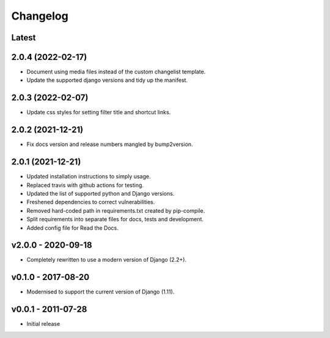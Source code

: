 Changelog
=========

Latest
------

2.0.4 (2022-02-17)
------------------

* Document using media files instead of the custom changelist template.
* Update the supported django versions and tidy up the manifest.

2.0.3 (2022-02-07)
------------------

* Update css styles for setting filter title and shortcut links.

2.0.2 (2021-12-21)
------------------

* Fix docs version and release numbers mangled by bump2version.

2.0.1 (2021-12-21)
------------------

* Updated installation instructions to simply usage.
* Replaced travis with github actions for testing.
* Updated the list of supported python and Django versions.
* Freshened dependencies to correct vulnerabilities.
* Removed hard-coded path in requirements.txt created by pip-compile.
* Split requirements into separate files for docs, tests and development.
* Added config file for Read the Docs.

v2.0.0 - 2020-09-18
-------------------

* Completely rewritten to use a modern version of Django (2.2+).

v0.1.0 - 2017-08-20
-------------------

* Modernised to support the current version of Django (1.11).

v0.0.1 - 2011-07-28
-------------------

* Initial release
